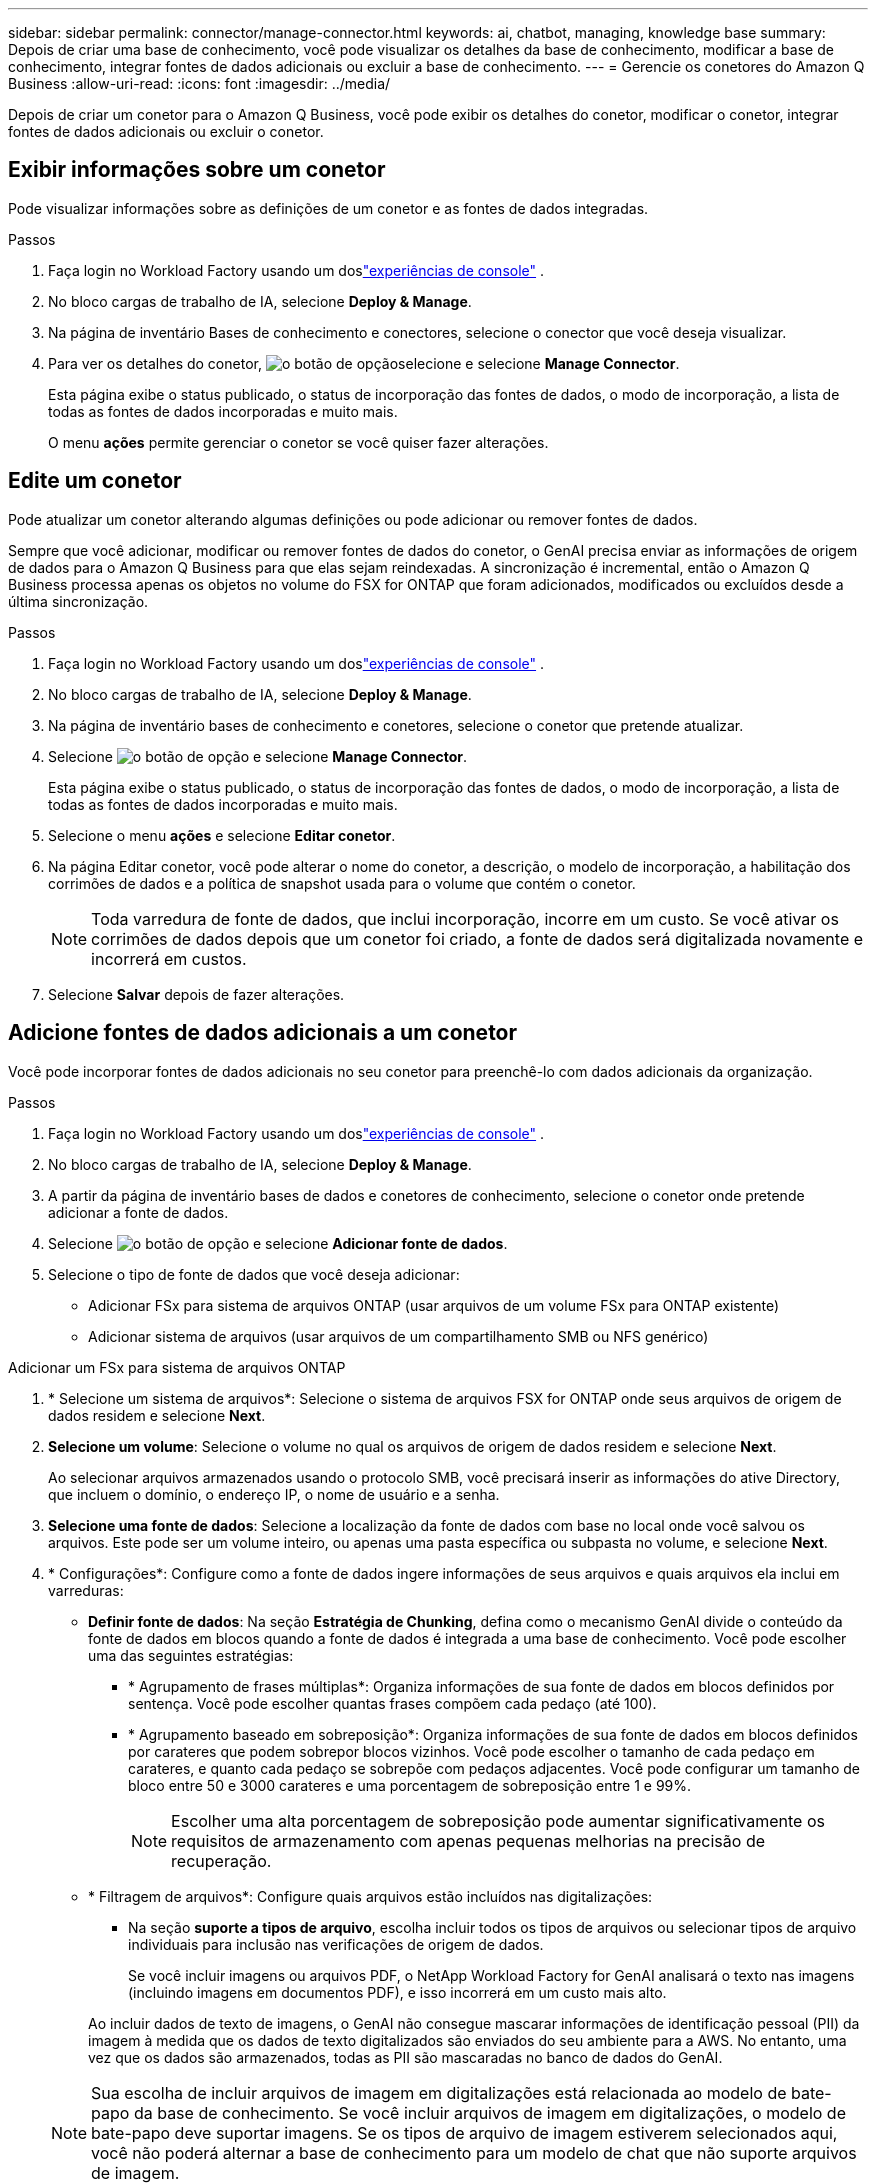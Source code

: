 ---
sidebar: sidebar 
permalink: connector/manage-connector.html 
keywords: ai, chatbot, managing, knowledge base 
summary: Depois de criar uma base de conhecimento, você pode visualizar os detalhes da base de conhecimento, modificar a base de conhecimento, integrar fontes de dados adicionais ou excluir a base de conhecimento. 
---
= Gerencie os conetores do Amazon Q Business
:allow-uri-read: 
:icons: font
:imagesdir: ../media/


[role="lead"]
Depois de criar um conetor para o Amazon Q Business, você pode exibir os detalhes do conetor, modificar o conetor, integrar fontes de dados adicionais ou excluir o conetor.



== Exibir informações sobre um conetor

Pode visualizar informações sobre as definições de um conetor e as fontes de dados integradas.

.Passos
. Faça login no Workload Factory usando um doslink:https://docs.netapp.com/us-en/workload-setup-admin/console-experiences.html["experiências de console"^] .
. No bloco cargas de trabalho de IA, selecione *Deploy & Manage*.
. Na página de inventário Bases de conhecimento e conectores, selecione o conector que você deseja visualizar.
. Para ver os detalhes do conetor, image:icon-action.png["o botão de opção"]selecione e selecione *Manage Connector*.
+
Esta página exibe o status publicado, o status de incorporação das fontes de dados, o modo de incorporação, a lista de todas as fontes de dados incorporadas e muito mais.

+
O menu *ações* permite gerenciar o conetor se você quiser fazer alterações.





== Edite um conetor

Pode atualizar um conetor alterando algumas definições ou pode adicionar ou remover fontes de dados.

Sempre que você adicionar, modificar ou remover fontes de dados do conetor, o GenAI precisa enviar as informações de origem de dados para o Amazon Q Business para que elas sejam reindexadas. A sincronização é incremental, então o Amazon Q Business processa apenas os objetos no volume do FSX for ONTAP que foram adicionados, modificados ou excluídos desde a última sincronização.

.Passos
. Faça login no Workload Factory usando um doslink:https://docs.netapp.com/us-en/workload-setup-admin/console-experiences.html["experiências de console"^] .
. No bloco cargas de trabalho de IA, selecione *Deploy & Manage*.
. Na página de inventário bases de conhecimento e conetores, selecione o conetor que pretende atualizar.
. Selecione image:icon-action.png["o botão de opção"] e selecione *Manage Connector*.
+
Esta página exibe o status publicado, o status de incorporação das fontes de dados, o modo de incorporação, a lista de todas as fontes de dados incorporadas e muito mais.

. Selecione o menu *ações* e selecione *Editar conetor*.
. Na página Editar conetor, você pode alterar o nome do conetor, a descrição, o modelo de incorporação, a habilitação dos corrimões de dados e a política de snapshot usada para o volume que contém o conetor.
+

NOTE: Toda varredura de fonte de dados, que inclui incorporação, incorre em um custo. Se você ativar os corrimões de dados depois que um conetor foi criado, a fonte de dados será digitalizada novamente e incorrerá em custos.

. Selecione *Salvar* depois de fazer alterações.




== Adicione fontes de dados adicionais a um conetor

Você pode incorporar fontes de dados adicionais no seu conetor para preenchê-lo com dados adicionais da organização.

.Passos
. Faça login no Workload Factory usando um doslink:https://docs.netapp.com/us-en/workload-setup-admin/console-experiences.html["experiências de console"^] .
. No bloco cargas de trabalho de IA, selecione *Deploy & Manage*.
. A partir da página de inventário bases de dados e conetores de conhecimento, selecione o conetor onde pretende adicionar a fonte de dados.
. Selecione image:icon-action.png["o botão de opção"] e selecione *Adicionar fonte de dados*.
. Selecione o tipo de fonte de dados que você deseja adicionar:
+
** Adicionar FSx para sistema de arquivos ONTAP (usar arquivos de um volume FSx para ONTAP existente)
** Adicionar sistema de arquivos (usar arquivos de um compartilhamento SMB ou NFS genérico)




[role="tabbed-block"]
====
.Adicionar um FSx para sistema de arquivos ONTAP
--
. * Selecione um sistema de arquivos*: Selecione o sistema de arquivos FSX for ONTAP onde seus arquivos de origem de dados residem e selecione *Next*.
. *Selecione um volume*: Selecione o volume no qual os arquivos de origem de dados residem e selecione *Next*.
+
Ao selecionar arquivos armazenados usando o protocolo SMB, você precisará inserir as informações do ative Directory, que incluem o domínio, o endereço IP, o nome de usuário e a senha.

. *Selecione uma fonte de dados*: Selecione a localização da fonte de dados com base no local onde você salvou os arquivos. Este pode ser um volume inteiro, ou apenas uma pasta específica ou subpasta no volume, e selecione *Next*.
. * Configurações*: Configure como a fonte de dados ingere informações de seus arquivos e quais arquivos ela inclui em varreduras:
+
** *Definir fonte de dados*: Na seção *Estratégia de Chunking*, defina como o mecanismo GenAI divide o conteúdo da fonte de dados em blocos quando a fonte de dados é integrada a uma base de conhecimento. Você pode escolher uma das seguintes estratégias:
+
*** * Agrupamento de frases múltiplas*: Organiza informações de sua fonte de dados em blocos definidos por sentença. Você pode escolher quantas frases compõem cada pedaço (até 100).
*** * Agrupamento baseado em sobreposição*: Organiza informações de sua fonte de dados em blocos definidos por carateres que podem sobrepor blocos vizinhos. Você pode escolher o tamanho de cada pedaço em carateres, e quanto cada pedaço se sobrepõe com pedaços adjacentes. Você pode configurar um tamanho de bloco entre 50 e 3000 carateres e uma porcentagem de sobreposição entre 1 e 99%.
+

NOTE: Escolher uma alta porcentagem de sobreposição pode aumentar significativamente os requisitos de armazenamento com apenas pequenas melhorias na precisão de recuperação.



** * Filtragem de arquivos*: Configure quais arquivos estão incluídos nas digitalizações:
+
*** Na seção *suporte a tipos de arquivo*, escolha incluir todos os tipos de arquivos ou selecionar tipos de arquivo individuais para inclusão nas verificações de origem de dados.
+
Se você incluir imagens ou arquivos PDF, o NetApp Workload Factory for GenAI analisará o texto nas imagens (incluindo imagens em documentos PDF), e isso incorrerá em um custo mais alto.

+
Ao incluir dados de texto de imagens, o GenAI não consegue mascarar informações de identificação pessoal (PII) da imagem à medida que os dados de texto digitalizados são enviados do seu ambiente para a AWS. No entanto, uma vez que os dados são armazenados, todas as PII são mascaradas no banco de dados do GenAI.

+

NOTE: Sua escolha de incluir arquivos de imagem em digitalizações está relacionada ao modelo de bate-papo da base de conhecimento. Se você incluir arquivos de imagem em digitalizações, o modelo de bate-papo deve suportar imagens. Se os tipos de arquivo de imagem estiverem selecionados aqui, você não poderá alternar a base de conhecimento para um modelo de chat que não suporte arquivos de imagem.

*** Na seção *filtro de tempo de modificação de arquivo*, escolha ativar ou desativar a inclusão de arquivos com base em seu tempo de modificação. Se ativar a filtragem de hora de modificação, selecione um intervalo de datas na lista.
+

NOTE: Se você incluir arquivos com base em um intervalo de datas de modificação, assim que o intervalo de datas não for satisfeito (os arquivos não foram modificados dentro do intervalo de datas especificado), os arquivos serão excluídos da verificação periódica e a fonte de dados não incluirá esses arquivos.





. Na seção *reconhecimento de permissão*, que está disponível somente quando a fonte de dados selecionada estiver em um volume que usa o protocolo SMB, você pode ativar ou desativar respostas com reconhecimento de permissão:
+
** *Habilitado*: Os usuários do chatbot que acessam essa base de conhecimento só receberão respostas a consultas de fontes de dados às quais têm acesso.
** *Disabled*: Os usuários do chatbot receberão respostas usando conteúdo de todas as fontes de dados integradas.


. Selecione *Add* para adicionar esta fonte de dados à sua base de conhecimento.


--
.Adicionar um sistema de arquivos NFS genérico
--
. *Selecione um sistema de arquivos*: insira o endereço IP ou FQDN do host do sistema de arquivos onde seus arquivos de fonte de dados residem, escolha o protocolo NFS para o compartilhamento de rede e selecione *Avançar*.
. *Selecione uma fonte de dados*: Selecione a localização da fonte de dados com base no local onde você salvou os arquivos. Este pode ser um volume inteiro, ou apenas uma pasta específica ou subpasta no volume, e selecione *Next*.
+

NOTE: Em alguns casos, pode ser necessário inserir o nome da exportação NFS manualmente e selecionar *Recuperar diretórios* para exibir os diretórios disponíveis. Você pode optar por selecionar a exportação inteira ou apenas pastas específicas da exportação.

. * Configurações*: Configure como a fonte de dados ingere informações de seus arquivos e quais arquivos ela inclui em varreduras:
+
** *Definir fonte de dados*: Na seção *Estratégia de Chunking*, defina como o mecanismo GenAI divide o conteúdo da fonte de dados em blocos quando a fonte de dados é integrada a uma base de conhecimento. Você pode escolher uma das seguintes estratégias:
+
*** * Agrupamento de frases múltiplas*: Organiza informações de sua fonte de dados em blocos definidos por sentença. Você pode escolher quantas frases compõem cada pedaço (até 100).
*** * Agrupamento baseado em sobreposição*: Organiza informações de sua fonte de dados em blocos definidos por carateres que podem sobrepor blocos vizinhos. Você pode escolher o tamanho de cada pedaço em carateres, e quanto cada pedaço se sobrepõe com pedaços adjacentes. Você pode configurar um tamanho de bloco entre 50 e 3000 carateres e uma porcentagem de sobreposição entre 1 e 99%.
+

NOTE: Escolher uma alta porcentagem de sobreposição pode aumentar significativamente os requisitos de armazenamento com apenas pequenas melhorias na precisão de recuperação.



** * Filtragem de arquivos*: Configure quais arquivos estão incluídos nas digitalizações:
+
*** Na seção *suporte a tipos de arquivo*, escolha incluir todos os tipos de arquivos ou selecionar tipos de arquivo individuais para inclusão nas verificações de origem de dados.
+
Se você incluir imagens ou arquivos PDF, o NetApp Workload Factory for GenAI analisará o texto nas imagens (incluindo imagens em documentos PDF), e isso incorrerá em um custo mais alto.

+
Ao incluir dados de texto de imagens, o GenAI não consegue mascarar informações de identificação pessoal (PII) da imagem à medida que os dados de texto digitalizados são enviados do seu ambiente para a AWS. No entanto, uma vez que os dados são armazenados, todas as PII são mascaradas no banco de dados do GenAI.

+

NOTE: Sua escolha de incluir arquivos de imagem em digitalizações está relacionada ao modelo de bate-papo da base de conhecimento. Se você incluir arquivos de imagem em digitalizações, o modelo de bate-papo deve suportar imagens. Se os tipos de arquivo de imagem estiverem selecionados aqui, você não poderá alternar a base de conhecimento para um modelo de chat que não suporte arquivos de imagem.

*** Na seção *filtro de tempo de modificação de arquivo*, escolha ativar ou desativar a inclusão de arquivos com base em seu tempo de modificação. Se ativar a filtragem de hora de modificação, selecione um intervalo de datas na lista.
+

NOTE: Se você incluir arquivos com base em um intervalo de datas de modificação, assim que o intervalo de datas não for satisfeito (os arquivos não foram modificados dentro do intervalo de datas especificado), os arquivos serão excluídos da verificação periódica e a fonte de dados não incluirá esses arquivos.





. Selecione *Adicionar fonte de dados* para adicionar esta fonte de dados à sua base de conhecimento.


--
.Adicionar um sistema de arquivos SMB genérico
--
. *Selecione o sistema de arquivos*:
+
.. Digite o endereço IP ou FQDN do host do sistema de arquivos onde seus arquivos de fonte de dados residem.
.. Escolha o protocolo SMB para o compartilhamento de rede.
.. Insira as informações do Active Directory, que incluem o domínio, endereço IP, nome de usuário e senha.
.. Selecione *seguinte*.


. *Selecione uma fonte de dados*: Selecione a localização da fonte de dados com base no local onde você salvou os arquivos. Este pode ser um volume inteiro, ou apenas uma pasta específica ou subpasta no volume, e selecione *Next*.
+

NOTE: Em alguns casos, pode ser necessário inserir o nome do compartilhamento SMB manualmente e selecionar *Recuperar diretórios* para exibir os diretórios disponíveis. Você pode optar por selecionar o compartilhamento inteiro ou apenas pastas específicas do compartilhamento.

. * Configurações*: Configure como a fonte de dados ingere informações de seus arquivos e quais arquivos ela inclui em varreduras:
+
** *Definir fonte de dados*: Na seção *Estratégia de Chunking*, defina como o mecanismo GenAI divide o conteúdo da fonte de dados em blocos quando a fonte de dados é integrada a uma base de conhecimento. Você pode escolher uma das seguintes estratégias:
+
*** * Agrupamento de frases múltiplas*: Organiza informações de sua fonte de dados em blocos definidos por sentença. Você pode escolher quantas frases compõem cada pedaço (até 100).
*** * Agrupamento baseado em sobreposição*: Organiza informações de sua fonte de dados em blocos definidos por carateres que podem sobrepor blocos vizinhos. Você pode escolher o tamanho de cada pedaço em carateres, e quanto cada pedaço se sobrepõe com pedaços adjacentes. Você pode configurar um tamanho de bloco entre 50 e 3000 carateres e uma porcentagem de sobreposição entre 1 e 99%.
+

NOTE: Escolher uma alta porcentagem de sobreposição pode aumentar significativamente os requisitos de armazenamento com apenas pequenas melhorias na precisão de recuperação.



** *Consciente de permissão*: Habilita ou desabilita respostas cientes de permissão:
+
*** *Habilitado*: Os usuários do chatbot que acessam essa base de conhecimento só receberão respostas a consultas de fontes de dados às quais têm acesso.
*** *Disabled*: Os usuários do chatbot receberão respostas usando conteúdo de todas as fontes de dados integradas.


** * Filtragem de arquivos*: Configure quais arquivos estão incluídos nas digitalizações:
+
*** Na seção *suporte a tipos de arquivo*, escolha incluir todos os tipos de arquivos ou selecionar tipos de arquivo individuais para inclusão nas verificações de origem de dados.
+
Se você incluir imagens ou arquivos PDF, o NetApp Workload Factory for GenAI analisará o texto nas imagens (incluindo imagens em documentos PDF), e isso incorrerá em um custo mais alto.

+
Ao incluir dados de texto de imagens, o GenAI não consegue mascarar informações de identificação pessoal (PII) da imagem à medida que os dados de texto digitalizados são enviados do seu ambiente para a AWS. No entanto, uma vez que os dados são armazenados, todas as PII são mascaradas no banco de dados do GenAI.

+

NOTE: Sua escolha de incluir arquivos de imagem em digitalizações está relacionada ao modelo de bate-papo da base de conhecimento. Se você incluir arquivos de imagem em digitalizações, o modelo de bate-papo deve suportar imagens. Se os tipos de arquivo de imagem estiverem selecionados aqui, você não poderá alternar a base de conhecimento para um modelo de chat que não suporte arquivos de imagem.

*** Na seção *filtro de tempo de modificação de arquivo*, escolha ativar ou desativar a inclusão de arquivos com base em seu tempo de modificação. Se ativar a filtragem de hora de modificação, selecione um intervalo de datas na lista.
+

NOTE: Se você incluir arquivos com base em um intervalo de datas de modificação, assim que o intervalo de datas não for satisfeito (os arquivos não foram modificados dentro do intervalo de datas especificado), os arquivos serão excluídos da verificação periódica e a fonte de dados não incluirá esses arquivos.





. Selecione *Adicionar fonte de dados* para adicionar esta fonte de dados à sua base de conhecimento.


--
====
.Resultado
A fonte de dados está integrada ao seu conetor.



== Sincronize as fontes de dados com um conetor

As fontes de dados são sincronizadas automaticamente com o conetor associado uma vez por dia, de modo que quaisquer alterações na fonte de dados sejam refletidas no Amazon Q Business. Se você fizer alterações em qualquer uma de suas fontes de dados e quiser sincronizar (digitalizar) os dados imediatamente, poderá executar uma sincronização sob demanda.

A sincronização é incremental, portanto, o Amazon Q Business só processa os objetos em suas fontes de dados que foram adicionados, modificados ou excluídos desde a última sincronização.

.Passos
. Faça login no Workload Factory usando um doslink:https://docs.netapp.com/us-en/workload-setup-admin/console-experiences.html["experiências de console"^] .
. No bloco cargas de trabalho de IA, selecione *Deploy & Manage*.
. No menu Bases de conhecimento e conectores, selecione o conector que você deseja sincronizar.
. Selecione image:icon-action.png["o botão de opção"] e selecione *Manage Connector*.
. Selecione o menu *ações* e selecione *Digitalizar agora*.
+
Você verá uma mensagem informando que suas fontes de dados estão sendo digitalizadas e uma mensagem final quando a digitalização estiver concluída.



.Resultado
O conetor é sincronizado com as fontes de dados anexadas e o Amazon Q Business começará a usar as informações mais recentes de suas fontes de dados.



=== Pausar ou retomar uma sincronização agendada

Se pretender pausar ou retomar a próxima sincronização (digitalização) das fontes de dados, pode fazê-lo a qualquer momento. Talvez seja necessário pausar a próxima sincronização agendada se você fizer alterações em uma fonte de dados e não quiser que a sincronização aconteça durante a janela de mudança.

.Passos
. Faça login no Workload Factory usando um doslink:https://docs.netapp.com/us-en/workload-setup-admin/console-experiences.html["experiências de console"^] .
. No bloco cargas de trabalho de IA, selecione *Deploy & Manage*.
. Na página de inventário do conetor, selecione o conetor para o qual deseja pausar ou retomar exames.
. Selecione image:icon-action.png["o botão de opção"] e selecione *Manage Connector*.
. Selecione o menu *ações* e selecione *Digitalizar > Pausar digitalização agendada* ou *Digitalizar > Retomar digitalização agendada*.
+
Você verá uma mensagem informando que a próxima digitalização agendada foi pausada ou retomada.





== Eliminar um conetor

Se você não precisar mais de um conector, poderá excluí-lo.  Quando você exclui um conector, ele é removido do Workload Factory e o volume que contém o conector é excluído.  A exclusão de um conector não é reversível.

Ao excluir um conetor, você também deve desassociar o conetor de qualquer agente ao qual está associado para excluir totalmente todos os recursos associados ao conetor.

.Passos
. Faça login no Workload Factory usando um doslink:https://docs.netapp.com/us-en/workload-setup-admin/console-experiences.html["experiências de console"^] .
. No bloco cargas de trabalho de IA, selecione *Deploy & Manage*.
. Na página de inventário bases de conhecimento e conetores, selecione o conetor que pretende eliminar.
. Selecione image:icon-action.png["o botão de opção"] e selecione *Manage Connector*.
. Selecione o menu *ações* e selecione *Excluir conetor*.
. Na caixa de diálogo Excluir conetor, confirme se deseja excluí-lo e selecione *Excluir*.


.Resultado
O conector é removido do Workload Factory e seu volume associado é excluído.
